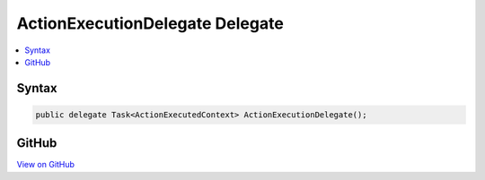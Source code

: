 

ActionExecutionDelegate Delegate
================================



.. contents:: 
   :local:













Syntax
------

.. code-block:: csharp

   public delegate Task<ActionExecutedContext> ActionExecutionDelegate();





GitHub
------

`View on GitHub <https://github.com/aspnet/apidocs/blob/master/aspnet/mvc/src/Microsoft.AspNet.Mvc.Abstractions/Filters/ActionExecutionDelegate.cs>`_





.. dn:delegate:: Microsoft.AspNet.Mvc.Filters.ActionExecutionDelegate

